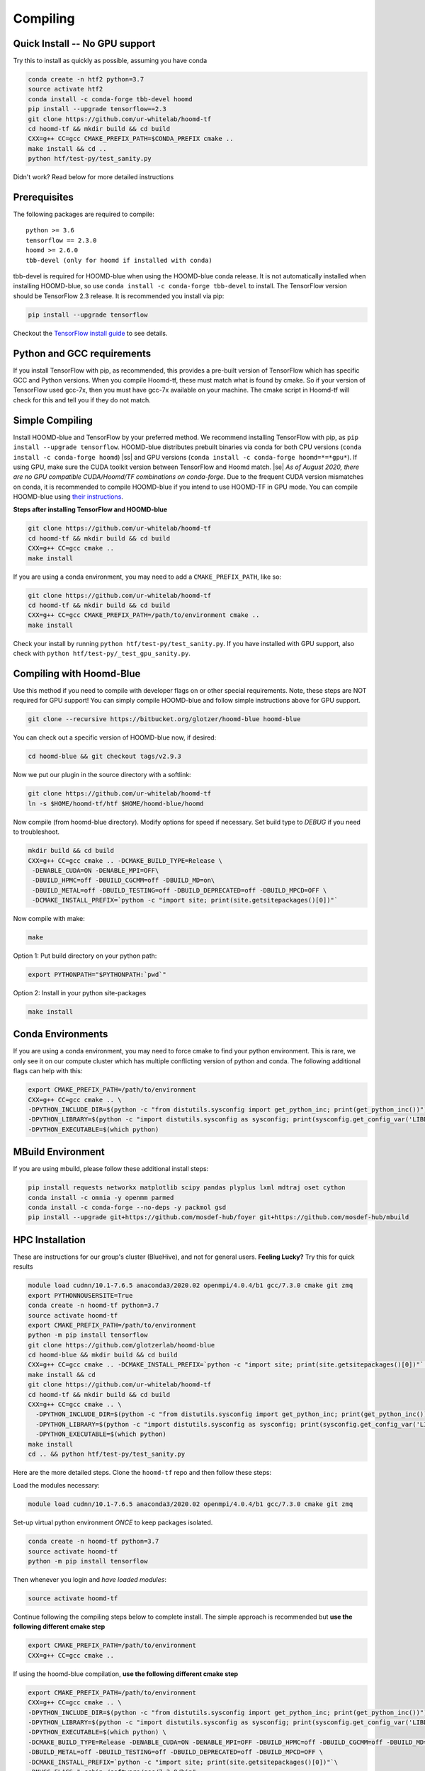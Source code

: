 .. _compiling:

Compiling
=========

Quick Install -- No GPU support
----------------------------------

Try this to install as quickly as possible,
assuming you have conda

.. code:: bash

  conda create -n htf2 python=3.7
  source activate htf2
  conda install -c conda-forge tbb-devel hoomd
  pip install --upgrade tensorflow==2.3
  git clone https://github.com/ur-whitelab/hoomd-tf
  cd hoomd-tf && mkdir build && cd build
  CXX=g++ CC=gcc CMAKE_PREFIX_PATH=$CONDA_PREFIX cmake ..
  make install && cd ..
  python htf/test-py/test_sanity.py

Didn't work? Read below for more detailed instructions

Prerequisites
----------------

The following packages are required to compile:

::

    python >= 3.6
    tensorflow == 2.3.0
    hoomd >= 2.6.0
    tbb-devel (only for hoomd if installed with conda)

tbb-devel is required for HOOMD-blue when using the
HOOMD-blue conda release. It is not automatically installed when
installing HOOMD-blue, so use ``conda install -c conda-forge
tbb-devel`` to install. The TensorFlow version should be
TensorFlow 2.3 release. It is recommended you install via pip:

.. code:: bash

  pip install --upgrade tensorflow

Checkout the `TensorFlow install guide <https://www.tensorflow.org/install>`_
to see details.

Python and GCC requirements
--------------------------------

If you install TensorFlow with pip, as recommended, this
provides a pre-built version of TensorFlow which has
specific GCC and Python versions. When you compile
Hoomd-tf, these must match what is found by cmake. So if your version
of TensorFlow used gcc-7x, then you must have gcc-7x available on your machine.
The cmake script in Hoomd-tf will check for this and tell you if they do not match.


.. _simple_compiling:

Simple Compiling
----------------

Install HOOMD-blue and TensorFlow by your preferred method.
We recommend installing TensorFlow with pip,
as ``pip install --upgrade tensorflow``. HOOMD-blue
distributes prebuilt binaries via conda for both CPU versions (``conda install -c conda-forge hoomd``)
|ss| and GPU versions (``conda install -c conda-forge hoomd=*=*gpu*``). If using GPU, make sure the CUDA
toolkit version between TensorFlow and Hoomd match. |se|
*As of August 2020, there are no GPU compatible CUDA/Hoomd/TF combinations on conda-forge.*
Due to the frequent CUDA version mismatches on conda, it is recommended to compile HOOMD-blue if you
intend to use HOOMD-TF in GPU mode.
You can compile HOOMD-blue using `their instructions
<http://hoomd-blue.readthedocs.io>`_.

**Steps after installing TensorFlow and HOOMD-blue**

.. code:: bash

    git clone https://github.com/ur-whitelab/hoomd-tf
    cd hoomd-tf && mkdir build && cd build
    CXX=g++ CC=gcc cmake ..
    make install

If you are using a conda environment, you may need
to add a ``CMAKE_PREFIX_PATH``, like so:

.. code:: bash

    git clone https://github.com/ur-whitelab/hoomd-tf
    cd hoomd-tf && mkdir build && cd build
    CXX=g++ CC=gcc CMAKE_PREFIX_PATH=/path/to/environment cmake ..
    make install

Check your install by running ``python
htf/test-py/test_sanity.py``.  If you have installed with GPU support, also
check with ``python htf/test-py/_test_gpu_sanity.py``.

.. _compiling_with_hoomd_blue:

Compiling with Hoomd-Blue
-------------------------

Use this method if you need to compile with developer flags on or other
special requirements. Note, these steps are NOT required for GPU support! You can
simply compile HOOMD-blue and follow simple instructions above for GPU support.

.. code:: bash

    git clone --recursive https://bitbucket.org/glotzer/hoomd-blue hoomd-blue

You can check out a specific version of HOOMD-blue now, if desired:

.. code:: bash

    cd hoomd-blue && git checkout tags/v2.9.3

Now we put our plugin in the source directory with a softlink:

.. code:: bash

    git clone https://github.com/ur-whitelab/hoomd-tf
    ln -s $HOME/hoomd-tf/htf $HOME/hoomd-blue/hoomd

Now compile (from hoomd-blue directory). Modify options for speed if
necessary. Set build type to `DEBUG` if you need to troubleshoot.

.. code:: bash

    mkdir build && cd build
    CXX=g++ CC=gcc cmake .. -DCMAKE_BUILD_TYPE=Release \
     -DENABLE_CUDA=ON -DENABLE_MPI=OFF\
     -DBUILD_HPMC=off -DBUILD_CGCMM=off -DBUILD_MD=on\
     -DBUILD_METAL=off -DBUILD_TESTING=off -DBUILD_DEPRECATED=off -DBUILD_MPCD=OFF \
     -DCMAKE_INSTALL_PREFIX=`python -c "import site; print(site.getsitepackages()[0])"`

Now compile with make:

.. code:: bash

    make

Option 1: Put build directory on your python path:

.. code:: bash

    export PYTHONPATH="$PYTHONPATH:`pwd`"

Option 2: Install in your python site-packages

.. code:: bash

    make install

.. _conda_environments:

Conda Environments
------------------

If you are using a conda environment, you may need to force cmake to
find your python environment. This is rare, we only see it on our
compute cluster which has multiple conflicting version of python and
conda. The following additional flags can help with this:

.. code:: bash

    export CMAKE_PREFIX_PATH=/path/to/environment
    CXX=g++ CC=gcc cmake .. \
    -DPYTHON_INCLUDE_DIR=$(python -c "from distutils.sysconfig import get_python_inc; print(get_python_inc())") \
    -DPYTHON_LIBRARY=$(python -c "import distutils.sysconfig as sysconfig; print(sysconfig.get_config_var('LIBDIR'))") \
    -DPYTHON_EXECUTABLE=$(which python)

.. _mbuild_environment:

MBuild Environment
------------------

If you are using mbuild, please follow these additional install steps:

.. code:: bash

    pip install requests networkx matplotlib scipy pandas plyplus lxml mdtraj oset cython
    conda install -c omnia -y openmm parmed
    conda install -c conda-forge --no-deps -y packmol gsd
    pip install --upgrade git+https://github.com/mosdef-hub/foyer git+https://github.com/mosdef-hub/mbuild

.. _hpc_installation:

HPC Installation
----------------------------

These are instructions for our group's cluster (BlueHive), and not for general users. **Feeling Lucky?** Try this for quick results

.. code:: bash

    module load cudnn/10.1-7.6.5 anaconda3/2020.02 openmpi/4.0.4/b1 gcc/7.3.0 cmake git zmq
    export PYTHONNOUSERSITE=True
    conda create -n hoomd-tf python=3.7
    source activate hoomd-tf
    export CMAKE_PREFIX_PATH=/path/to/environment
    python -m pip install tensorflow
    git clone https://github.com/glotzerlab/hoomd-blue
    cd hoomd-blue && mkdir build && cd build
    CXX=g++ CC=gcc cmake .. -DCMAKE_INSTALL_PREFIX=`python -c "import site; print(site.getsitepackages()[0])"` -DCMAKE_CXX_FLAGS=-march=native -DCMAKE_C_FLAGS=-march=native -DENABLE_CUDA=ON -DENABLE_MPI=OFF
    make install && cd
    git clone https://github.com/ur-whitelab/hoomd-tf
    cd hoomd-tf && mkdir build && cd build
    CXX=g++ CC=gcc cmake .. \
      -DPYTHON_INCLUDE_DIR=$(python -c "from distutils.sysconfig import get_python_inc; print(get_python_inc())") \
      -DPYTHON_LIBRARY=$(python -c "import distutils.sysconfig as sysconfig; print(sysconfig.get_config_var('LIBDIR'))") \
      -DPYTHON_EXECUTABLE=$(which python)
    make install
    cd .. && python htf/test-py/test_sanity.py

Here are the more detailed steps. Clone the ``hoomd-tf`` repo
and then follow these steps:

Load the modules necessary:

.. code:: bash

    module load cudnn/10.1-7.6.5 anaconda3/2020.02 openmpi/4.0.4/b1 gcc/7.3.0 cmake git zmq

Set-up virtual python environment *ONCE* to keep packages isolated.

.. code:: bash

    conda create -n hoomd-tf python=3.7
    source activate hoomd-tf
    python -m pip install tensorflow

Then whenever you login and *have loaded modules*:

.. code:: bash

    source activate hoomd-tf


Continue following the compiling steps below to complete install.
The simple approach is recommended but **use the following
different cmake step**

.. code:: bash

  export CMAKE_PREFIX_PATH=/path/to/environment
  CXX=g++ CC=gcc cmake ..

If using the hoomd-blue compilation, **use the following
different cmake step**

.. code:: bash

    export CMAKE_PREFIX_PATH=/path/to/environment
    CXX=g++ CC=gcc cmake .. \
    -DPYTHON_INCLUDE_DIR=$(python -c "from distutils.sysconfig import get_python_inc; print(get_python_inc())") \
    -DPYTHON_LIBRARY=$(python -c "import distutils.sysconfig as sysconfig; print(sysconfig.get_config_var('LIBDIR'))") \
    -DPYTHON_EXECUTABLE=$(which python) \
    -DCMAKE_BUILD_TYPE=Release -DENABLE_CUDA=ON -DENABLE_MPI=OFF -DBUILD_HPMC=off -DBUILD_CGCMM=off -DBUILD_MD=on \
    -DBUILD_METAL=off -DBUILD_TESTING=off -DBUILD_DEPRECATED=off -DBUILD_MPCD=OFF \
    -DCMAKE_INSTALL_PREFIX=`python -c "import site; print(site.getsitepackages()[0])"`\
    -DNVCC_FLAGS="-ccbin /software/gcc/7.3.0/bin"

.. _optional_dependencies:

Optional Dependencies
----------------------------
Following packages are optional:

.. code:: bash

   MDAnalysis
   NetworkX

:py:func:`utils.iter_from_trajectory` and :py:class:`utils.compute_cg_graph`  use `MDAnalysis` for trajectory parsing.
:py:class:`utils.compute_cg_graph` uses NetworkX for generating the CG graph.


.. |ss| raw:: html

   <strike>

.. |se| raw:: html

   </strike>&nbsp;

